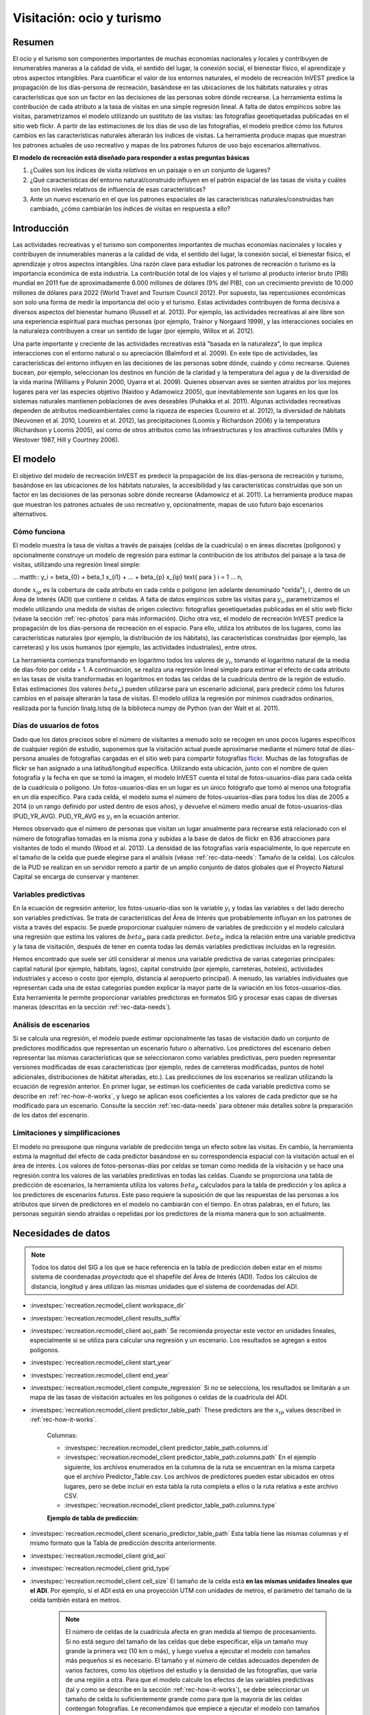 ﻿.. _recreation:

**************************
Visitación: ocio y turismo
**************************

Resumen
=======

El ocio y el turismo son componentes importantes de muchas economías nacionales y locales y contribuyen de innumerables maneras a la calidad de vida, el sentido del lugar, la conexión social, el bienestar físico, el aprendizaje y otros aspectos intangibles. Para cuantificar el valor de los entornos naturales, el modelo de recreación InVEST predice la propagación de los días-persona de recreación, basándose en las ubicaciones de los hábitats naturales y otras características que son un factor en las decisiones de las personas sobre dónde recrearse. La herramienta estima la contribución de cada atributo a la tasa de visitas en una simple regresión lineal. A falta de datos empíricos sobre las visitas, parametrizamos el modelo utilizando un sustituto de las visitas: las fotografías geoetiquetadas publicadas en el sitio web flickr. A partir de las estimaciones de los días de uso de las fotografías, el modelo predice cómo los futuros cambios en las características naturales alterarán los índices de visitas. La herramienta produce mapas que muestran los patrones actuales de uso recreativo y mapas de los patrones futuros de uso bajo escenarios alternativos.

**El modelo de recreación está diseñado para responder a estas preguntas básicas**

1) ¿Cuáles son los índices de visita *relativos* en un paisaje o en un conjunto de lugares?  

2) ¿Qué características del entorno natural/construido influyen en el patrón espacial de las tasas de visita y cuáles son los niveles relativos de influencia de esas características?  

3) Ante un nuevo escenario en el que los patrones espaciales de las características naturales/construidas han cambiado, ¿cómo cambiarán los índices de visitas en respuesta a ello?  

Introducción
============

Las actividades recreativas y el turismo son componentes importantes de muchas economías nacionales y locales y contribuyen de innumerables maneras a la calidad de vida, el sentido del lugar, la conexión social, el bienestar físico, el aprendizaje y otros aspectos intangibles. Una razón clave para estudiar los patrones de recreación o turismo es la importancia económica de esta industria. La contribución total de los viajes y el turismo al producto interior bruto (PIB) mundial en 2011 fue de aproximadamente 6.000 millones de dólares (9% del PIB), con un crecimiento previsto de 10.000 millones de dólares para 2022 (World Travel and Tourism Council 2012). Por supuesto, las repercusiones económicas son solo una forma de medir la importancia del ocio y el turismo. Estas actividades contribuyen de forma decisiva a diversos aspectos del bienestar humano (Russell et al. 2013). Por ejemplo, las actividades recreativas al aire libre son una experiencia espiritual para muchas personas (por ejemplo, Trainor y Norgaard 1999), y las interacciones sociales en la naturaleza contribuyen a crear un sentido de lugar (por ejemplo, Willox et al. 2012).

Una parte importante y creciente de las actividades recreativas está "basada en la naturaleza", lo que implica interacciones con el entorno natural o su apreciación (Balmford et al. 2009). En este tipo de actividades, las características del entorno influyen en las decisiones de las personas sobre dónde, cuándo y cómo recrearse. Quienes bucean, por ejemplo, seleccionan los destinos en función de la claridad y la temperatura del agua y de la diversidad de la vida marina (Williams y Polunin 2000, Uyarra et al. 2009). Quienes observan aves se sienten atraídos por los mejores lugares para ver las especies objetivo (Naidoo y Adamowicz 2005), que inevitablemente son lugares en los que los sistemas naturales mantienen poblaciones de aves deseables (Puhakka et al. 2011). Algunas actividades recreativas dependen de atributos medioambientales como la riqueza de especies (Loureiro et al. 2012), la diversidad de hábitats (Neuvonen et al. 2010, Loureiro et al. 2012), las precipitaciones (Loomis y Richardson 2006) y la temperatura (Richardson y Loomis 2005), así como de otros atributos como las infraestructuras y los atractivos culturales (Mills y Westover 1987, Hill y Courtney 2006).

.. _rec-the-model:

El modelo
=========

El objetivo del modelo de recreación InVEST es predecir la propagación de los días-persona de recreación y turismo, basándose en las ubicaciones de los hábitats naturales, la accesibilidad y las características construidas que son un factor en las decisiones de las personas sobre dónde recrearse (Adamowicz et al. 2011). La herramienta produce mapas que muestran los patrones actuales de uso recreativo y, opcionalmente, mapas de uso futuro bajo escenarios alternativos.

.. _rec-how-it-works:

Cómo funciona
-------------

El modelo muestra la tasa de visitas a través de paisajes (celdas de la cuadrícula) o en áreas discretas (polígonos) y opcionalmente construye un modelo de regresión para estimar la contribución de los atributos del paisaje a la tasa de visitas, utilizando una regresión lineal simple:

... matth:: y_i = \beta_{0} + \beta_1 x_{i1} + ... + \beta_{p} x_{ip} \text{ para } i = 1 ... n,

donde :math:`x_{ip}` es la cobertura de cada atributo en cada celda o polígono (en adelante denominado "celda"), :math:`i`, dentro de un Área de Interés (ADI) que contiene :math:`n` celdas. A falta de datos empíricos sobre las visitas para :math:`y_i`, parametrizamos el modelo utilizando una medida de visitas de origen colectivo: fotografías geoetiquetadas publicadas en el sitio web flickr (véase la sección :ref:`rec-photos` para más información). Dicho otra vez, el modelo de recreación InVEST predice la propagación de los días-persona de recreación en el espacio. Para ello, utiliza los atributos de los lugares, como las características naturales (por ejemplo, la distribución de los hábitats), las características construidas (por ejemplo, las carreteras) y los usos humanos (por ejemplo, las actividades industriales), entre otros.

La herramienta comienza transformando en logaritmo todos los valores de :math:`y_i`, tomando el logaritmo natural de la media de días-foto por celda + 1. A continuación, se realiza una regresión lineal simple para estimar el efecto de cada atributo en las tasas de visita transformadas en logaritmos en todas las celdas de la cuadrícula dentro de la región de estudio. Estas estimaciones (los valores :math:`beta_{p}`) pueden utilizarse para un escenario adicional, para predecir cómo los futuros cambios en el paisaje alterarán la tasa de visitas. El modelo utiliza la regresión por mínimos cuadrados ordinarios, realizada por la función linalg.lstsq de la biblioteca numpy de Python (van der Walt et al. 2011).

.. _rec-photos:

Días de usuarios de fotos
-------------------------

Dado que los datos precisos sobre el número de visitantes a menudo solo se recogen en unos pocos lugares específicos de cualquier región de estudio, suponemos que la visitación actual puede aproximarse mediante el número total de días-persona anuales de fotografías cargadas en el sitio web para compartir fotografías `flickr <https://www.flickr.com>`_. Muchas de las fotografías de flickr se han asignado a una latitud/longitud específica. Utilizando esta ubicación, junto con el nombre de quien fotografía y la fecha en que se tomó la imagen, el modelo InVEST cuenta el total de fotos-usuarios-días para cada celda de la cuadrícula o polígono. Un fotos-usuarios-días en un lugar es un único fotógrafo que tomó al menos una fotografía en un día específico. Para cada celda, el modelo suma el número de fotos-usuarios-días para todos los días de 2005 a 2014 (o un rango definido por usted dentro de esos años), y devuelve el número medio anual de fotos-usuarios-días (PUD_YR_AVG). PUD_YR_AVG es :math:`y_i` en la ecuación anterior.

Hemos observado que el número de personas que visitan un lugar anualmente para recrearse está relacionado con el número de fotografías tomadas en la misma zona y subidas a la base de datos de flickr en 836 atracciones para visitantes de todo el mundo (Wood et al. 2013). La densidad de las fotografías varía espacialmente, lo que repercute en el tamaño de la celda que puede elegirse para el análisis (véase :ref:`rec-data-needs`: Tamaño de la celda). Los cálculos de la PUD se realizan en un servidor remoto a partir de un amplio conjunto de datos globales que el Proyecto Natural Capital se encarga de conservar y mantener.

Variables predictivas
---------------------

En la ecuación de regresión anterior, los fotos-usuario-días son la variable :math:`y_i` y todas las variables :math:`x` del lado derecho son variables predictivas. Se trata de características del Área de Interés que probablemente influyan en los patrones de visita a través del espacio. Se puede proporcionar cualquier número de variables de predicción y el modelo calculará una regresión que estima los valores de :math:`beta_{p}` para cada predictor. :math:`beta_{p}` indica la relación entre una variable predictiva y la tasa de visitación, después de tener en cuenta todas las demás variables predictivas incluidas en la regresión.

Hemos encontrado que suele ser útil considerar al menos una variable predictiva de varias categorías principales: capital natural (por ejemplo, hábitats, lagos), capital construido (por ejemplo, carreteras, hoteles), actividades industriales y acceso o costo (por ejemplo, distancia al aeropuerto principal). A menudo, las variables individuales que representan cada una de estas categorías pueden explicar la mayor parte de la variación en los fotos-usuarios-días. Esta herramienta le permite proporcionar variables predictoras en formatos SIG y procesar esas capas de diversas maneras (descritas en la sección :ref:`rec-data-needs`).

Análisis de escenarios
----------------------

Si se calcula una regresión, el modelo puede estimar opcionalmente las tasas de visitación dado un conjunto de predictores modificados que representan un escenario futuro o alternativo. Los predictores del escenario deben representar las mismas características que se seleccionaron como variables predictivas, pero pueden representar versiones modificadas de esas características (por ejemplo, redes de carreteras modificadas, puntos de hotel adicionales, distribuciones de hábitat alteradas, etc.). Las predicciones de los escenarios se realizan utilizando la ecuación de regresión anterior. En primer lugar, se estiman los coeficientes de cada variable predictiva como se describe en :ref:`rec-how-it-works`, y luego se aplican esos coeficientes a los valores de cada predictor que se ha modificado para un escenario. Consulte la sección :ref:`rec-data-needs` para obtener más detalles sobre la preparación de los datos del escenario.

Limitaciones y simplificaciones
-------------------------------

El modelo no presupone que ninguna variable de predicción tenga un efecto sobre las visitas. En cambio, la herramienta estima la magnitud del efecto de cada predictor basándose en su correspondencia espacial con la visitación actual en el área de interés. Los valores de fotos-personas-días por celdas se toman como medida de la visitación y se hace una regresión contra los valores de las variables predictivas en todas las celdas. Cuando se proporciona una tabla de predicción de escenarios, la herramienta utiliza los valores :math:`beta_{p}` calculados para la tabla de predicción y los aplica a los predictores de escenarios futuros. Este paso requiere la suposición de que las respuestas de las personas a los atributos que sirven de predictores en el modelo no cambiarán con el tiempo. En otras palabras, en el futuro, las personas seguirán siendo atraídas o repelidas por los predictores de la misma manera que lo son actualmente.

.. _rec-data-needs: 

Necesidades de datos
====================

.. note:: Todos los datos del SIG a los que se hace referencia en la tabla de predicción deben estar en el mismo sistema de coordenadas *proyectado* que el shapefile del Área de Interés (ADI). Todos los cálculos de distancia, longitud y área utilizan las mismas unidades que el sistema de coordenadas del ADI.

- :investspec:`recreation.recmodel_client workspace_dir`

- :investspec:`recreation.recmodel_client results_suffix`

- :investspec:`recreation.recmodel_client aoi_path` Se recomienda proyectar este vector en unidades lineales, especialmente si se utiliza para calcular una regresión y un escenario. Los resultados se agregan a estos polígonos.

- :investspec:`recreation.recmodel_client start_year`
- :investspec:`recreation.recmodel_client end_year`

- :investspec:`recreation.recmodel_client compute_regression` Si no se selecciona, los resultados se limitarán a un mapa de las tasas de visitación actuales en los polígonos o celdas de la cuadrícula del ADI.

- :investspec:`recreation.recmodel_client predictor_table_path` These predictors are the :math:`x_{ip}` values described in :ref:`rec-how-it-works`.

    Columnas:

    - :investspec:`recreation.recmodel_client predictor_table_path.columns.id`
    - :investspec:`recreation.recmodel_client predictor_table_path.columns.path` En el ejemplo siguiente, los archivos enumerados en la columna de la ruta se encuentran en la misma carpeta que el archivo Predictor_Table.csv. Los archivos de predictores pueden estar ubicados en otros lugares, pero se debe incluir en esta tabla la ruta completa a ellos o la ruta relativa a este archivo CSV.
    - :investspec:`recreation.recmodel_client predictor_table_path.columns.type`

    **Ejemplo de tabla de predicción:**
    
    .. csv-table::
       :file: ../../invest-sample-data/recreation/predictors.csv
       :header-rows: 1
       :widths: auto

- :investspec:`recreation.recmodel_client scenario_predictor_table_path` Esta tabla tiene las mismas columnas y el mismo formato que la Tabla de predicción descrita anteriormente.

- :investspec:`recreation.recmodel_client grid_aoi`

- :investspec:`recreation.recmodel_client grid_type`

- :investspec:`recreation.recmodel_client cell_size` El tamaño de la celda está **en las mismas unidades lineales que el ADI**. Por ejemplo, si el ADI está en una proyección UTM con unidades de metros, el parámetro del tamaño de la celda también estará en metros.

   .. note:: El número de celdas de la cuadrícula afecta en gran medida al tiempo de procesamiento. Si no está seguro del tamaño de las celdas que debe especificar, elija un tamaño muy grande la primera vez (10 km o más), y luego vuelva a ejecutar el modelo con tamaños más pequeños si es necesario. El tamaño y el número de celdas adecuados dependen de varios factores, como los objetivos del estudio y la densidad de las fotografías, que varía de una región a otra. Para que el modelo calcule los efectos de las variables predictivas (tal y como se describe en la sección :ref:`rec-how-it-works`), se debe seleccionar un tamaño de celda lo suficientemente grande como para que la mayoría de las celdas contengan fotografías. Le recomendamos que empiece a ejecutar el modelo con tamaños de celda que oscilen entre 10 y 100 km, en función de la superficie total del ADI. A continuación, evalúe de forma iterativa los resultados del modelo (descritos en :ref:`rec-interpreting-results`) y vuelva a ejecutar el modelo para determinar un tamaño de celda adecuado.

.. _rec-running-model:

Ejecución del modelo
====================

.. warning:: Este modelo requiere una conexión a Internet.

El modelo utiliza una interfaz para introducir todos los datos necesarios y opcionales (véase :ref:`rec-data-needs`). El shapefile del ADI se envía a un servidor manejado por el Proyecto Natural Capital , donde se realizan los cálculos de fotos-usuarios-días. Por consiguiente, este modelo requiere una conexión a Internet. El modelo puede ejecutarse con tres configuraciones:

#. Obtenga un mapa de las tasas de visita en su Área de Interés. Proporcione un "Espacio de trabajo" y un "Área de interés", no marque "Calcular regresión". Los resultados incluyen "pud_results.shp" (:ref:`rec-interpreting-results`).
#. Obtenga un mapa de tasas de visitas y calcule una regresión con un conjunto de predictores. Proporcione un "Espacio de trabajo" y un "Área de interés", marque "Calcular regresión" y proporcione la "Tabla de predictores" :ref:`rec-data-needs`. Los resultados incluyen "pud_results.shp", "predictor_data.shp" y "regression_coefficients.txt" (:ref:`rec-interpreting-results`).
#. Estime las tasas de visitación para un Escenario. Proporcione un "Espacio de trabajo" y un "Área de interés", marque "Calcular regresión" y proporcione una "Tabla de predictores" y una "Tabla de predictores del escenario" (:ref:`rec-data-needs`). Los resultados incluyen "pud_results.shp", "predictor_data.shp", "regression_coefficients.txt" y "scenario_results.shp" (:ref:`rec-interpreting-results`).

El tiempo necesario para ejecutar el modelo varía en función de la extensión del ADI, el número de celdas de la cuadrícula y el número y tamaño de las capas de predicción. Le aconsejamos que ejecute el modelo primero sin calcular una regresión, y que empiece con un tamaño de celda grande si cuadricula el ADI.

Tenga en cuenta que el servidor que realiza el análisis también registra la dirección IP de cada usuario/a.

.. _rec-interpreting-results:

Interpretación de los resultados
================================

Resultados del modelo
---------------------

+ **pud_results.shp**: Las características de este shapefile de polígonos coinciden con el shapefile original del ADI, o con la versión cuadriculada del ADI si se ha seleccionado la opción "Cuadricular el ADI". Los atributos incluyen todas las columnas de atributos presentes en el shapefile del ADI original, junto con estos:

  + **PUD_YR_AVG** es el promedio de fotos-usuaruos-días por año (:ref:`rec-photos`). Corresponde a la media de *PUD* descrita en Wood et al. (2013).

  + **PUD_JAN**, PUD_FEB, .... PUD_DEC es el promedio de fotos-usuarios-días de cada mes. Por ejemplo, si el intervalo de fechas es el predeterminado 2005-2014, entonces PUD_JAN es la media de los diez foto-días de enero.

+ **monthly_table.csv**:  

  + Esta tabla contiene el total de fotos-usuarios-días contabilizados en cada celda para cada mes del intervalo de fechas elegido. Cada fila de esta tabla es una única celda o polígono de la cuadrícula ADI. Las columnas representan los meses ("2005-1" es enero de 2005, "2014-12" es diciembre de 2014).

+ **predictor_data.shp** (resultado si se selecciona Calcular regresión):

  + Este shapefile tiene polígonos que coinciden con los de "pud_results.shp" y tiene campos definidos por los ids dados en la Tabla de predictores. Los valores de esos campos son la métrica calculada por la característica de respuesta (:ref:`rec-data-needs`: Predictor Table).

+ **regression_coefficients.txt** (resultado si se selecciona Calcular regresión):

  + Se trata de un archivo de texto resultante del análisis de regresión. Incluye las estimaciones de :math:`beta_p` para cada variable predictiva (véase :ref:`rec-how-it-works`). También contiene un valor "server id hash" que puede utilizarse para correlacionar el resultado del PUD con los datos disponibles en el servidor PUD. Si estos resultados se utilizan en la publicación, este hash debe incluirse con los resultados para su reproducibilidad.

+ **scenario_results.shp** (resultado si se proporciona la Tabla de predicción de escenarios):

  + Este shapefile coincide con "predictor_data.shp", pero sus campos provienen de los predictores definidos en la Tabla de predicción de escenarios y hay un campo adicional "PUD_EST" que es el PUD_YR_AVG estimado por polígono.

+ **natcap.invest...client-log...txt** 

  + Este archivo de texto es el registro que se produce automáticamente cada vez que se ejecuta el modelo. Puede ser útil para solucionar errores. En la parte superior del registro también se encuentra un registro de todos los valores de input seleccionados para esa ejecución del modelo.

.. _rec-references:

Referencias
===========

Adamowicz, WL, R Naidoo, E Nelson, S Polasky, J Zhang. 2011. Nature-based tourism and recreation. In: Kareiva P, G Daily, T Ricketts, H Tallis, S Polasky (eds) Natural Capital: Theory and Practice of Mapping Ecosystem Services. Oxford University Press, Nueva York.

Balmford, A, J Beresford, J Green, R Naidoo, M Walpole, A Manica. 2009. A global perspective on trends in nature-based tourism. PLoS Biology 7: e1000144.

Hill, GW, PR Courtney. 2006. Demand analysis projections for recreational visits to countryside woodlands in Great Britain. Forestry 79: 18-200.

Loomis, JB, RB Richardson. 2006. An external validity test of intended behavior: comparing revealed preference and intended visitation in response to climate change. Journal of Environmental Planning and Management 49: 621-630.

Loureiro, ML, F Macagno, PA Nunes, R Tol. 2012. Assessing the impact of biodiversity on tourism flows: an econometric model for tourist behaviour with implications for conservation policy. Journal of Environmental Economics and Policy 1: 174-194.

Mills, AS, TN Westover. 1987. Structural differentiation: a determinant of park popularity. Annals of Tourism Research 14: 486-498.

Naidoo, R, WL Adamowicz. 2005. Biodiversity and nature-based tourism at forest reserves in Uganda. Environment and Development Economics 10: 159-178.

Neuvonen, M, E Pouta, J Puustinen, T Sievänen. 2010. Visits to national parks: effects of park characteristics and spatial demand. Journal for Nature Conservation 18: 224-229.

Puhakka, L, M Salo, IE Sääksjärvi. 2011. Bird diversity, birdwatching tourism and conservation in Peru: a geographic analysis. PLoS One 6: e26786.

Richardson, R, JB Loomis. 2005. Climate change and recreation benefits in an alpine national park. Journal of Leisure Research 37: 307-320.

Russell, R, AD Guerry, P Balvanera, RK Gould, X Basurto, KM Chan, S Klain, J Levine, J Tam. 2013. Humans and nature: how knowing and experiencing nature affect well-being. Annual Review of Environment and Resources 38: en prensa.

Trainor, SF, RB Norgaard. 1999. Recreation fees in the context of wilderness values. Journal of Park and Recreation Administration 17: 100-115.

Uyarra, MC, AR Watkinson, IM Côté. 2009. Managing dive tourism for the sustainable use of coral reefs: validating diver perceptions of attractive site features. Environmental Management 43: 1-16.

van der Walt, Stéfan, S. Chris Colbert, and Gaël Varoquaux. 2011. The NumPy Array: A Structure for Efficient Numerical Computation. Computing in Science & Engineering 13 (2): 22–30. 

Williams, ID, NV Polunin. 2000. Differences between protected and unprotected reefs of the western Caribbean in attributes preferred by dive tourists. Environmental Conservation 27: 382-391.

Willox, AC, SL Harper, JD Ford, K Landman, K Houle, V Edge. 2012. "From this place and of this place:" climate change, sense of place, and health in Nunatsiavut, Canada. Social Science and Medicine 75: 538-547.

Wood, SA, AD Guerry, JM Silver, M Lacayo. 2013. `Using social media to quantify nature-based tourism and recreation <https://www.nature.com/articles/srep02976>`_. Scientific Reports 3: 2976.

World Travel and Tourism Council. 2012. `Travel and Tourism: Economic Impact <http://www.ontit.it/opencms/export/sites/default/ont/it/documenti/files/ONT_2012-03-23_02800.pdf>`_.
